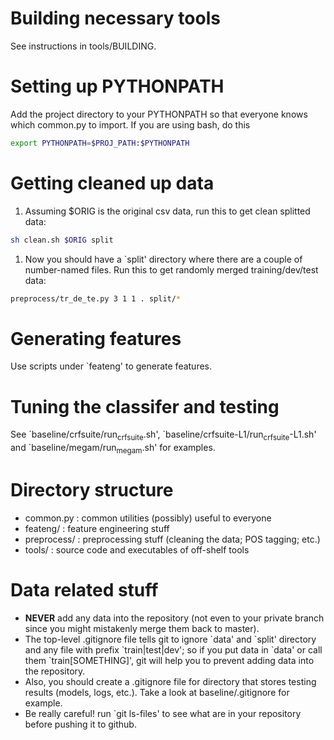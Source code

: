 * Building necessary tools
See instructions in tools/BUILDING.

* Setting up PYTHONPATH
Add the project directory to your PYTHONPATH so that everyone knows
which common.py to import. If you are using bash, do this

#+BEGIN_SRC sh
export PYTHONPATH=$PROJ_PATH:$PYTHONPATH
#+END_SRC

* Getting cleaned up data
1. Assuming $ORIG is the original csv data, run this to get clean
   splitted data:

#+BEGIN_SRC sh
sh clean.sh $ORIG split
#+END_SRC

2. Now you should have a `split' directory where there are a couple of
   number-named files. Run this to get randomly merged
   training/dev/test data:

#+BEGIN_SRC sh
preprocess/tr_de_te.py 3 1 1 . split/*
#+END_SRC

* Generating features
Use scripts under `feateng' to generate features.

* Tuning the classifer and testing
See `baseline/crfsuite/run_crfsuite.sh',
`baseline/crfsuite-L1/run_crfsuite-L1.sh' and
`baseline/megam/run_megam.sh' for examples.

* Directory structure
- common.py : common utilities (possibly) useful to everyone
- feateng/ : feature engineering stuff
- preprocess/ : preprocessing stuff (cleaning the data; POS tagging;
  etc.)
- tools/ : source code and executables of off-shelf tools

* Data related stuff
- *NEVER* add any data into the repository (not even to your private
  branch since you might mistakenly merge them back to master).
- The top-level .gitignore file tells git to ignore `data' and `split'
  directory and any file with prefix `train|test|dev'; so if you put
  data in `data' or call them `train[SOMETHING]', git will help you to
  prevent adding data into the repository.
- Also, you should create a .gitignore file for directory that stores
  testing results (models, logs, etc.). Take a look at
  baseline/.gitignore for example.
- Be really careful! run `git ls-files' to see what are in your
  repository before pushing it to github.
